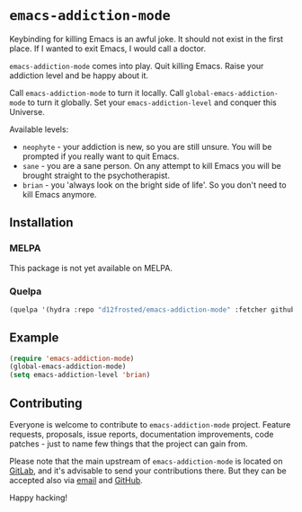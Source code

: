 * =emacs-addiction-mode=

Keybinding for killing Emacs is an awful joke. It should not exist in the first
place. If I wanted to exit Emacs, I would call a doctor.

=emacs-addiction-mode= comes into play. Quit killing Emacs. Raise your addiction
level and be happy about it.

Call =emacs-addiction-mode= to turn it locally. Call
=global-emacs-addiction-mode= to turn it globally. Set your
=emacs-addiction-level= and conquer this Universe.

Available levels:

- =neophyte= - your addiction is new, so you are still unsure. You will be
  prompted if you really want to quit Emacs.
- =sane= - you are a sane person. On any attempt to kill Emacs you will be brought
  straight to the psychotherapist.
- =brian= - you 'always look on the bright side of life'. So you don't need to
  kill Emacs anymore.

** Installation

*** MELPA

This package is not yet available on MELPA.

*** Quelpa

#+BEGIN_SRC emacs-lisp
  (quelpa '(hydra :repo "d12frosted/emacs-addiction-mode" :fetcher github))
#+END_SRC

** Example

#+BEGIN_SRC emacs-lisp
  (require 'emacs-addiction-mode)
  (global-emacs-addiction-mode)
  (setq emacs-addiction-level 'brian)
#+END_SRC

** Contributing

Everyone is welcome to contribute to =emacs-addiction-mode= project. Feature
requests, proposals, issue reports, documentation improvements, code patches -
just to name few things that the project can gain from.

Please note that the main upstream of =emacs-addiction-mode= is located on
[[https://gitlab.com/d12frosted/emacs-addiction-mode][GitLab]], and it's advisable to send your contributions there. But they can be
accepted also via [[mailto:boris@d12frosted.io][email]] and [[https://github.com/d12frosted/emacs-addiction-mode][GitHub]].

Happy hacking!
